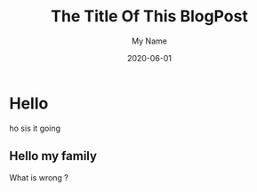 #+TITLE: The Title Of This BlogPost
#+DATE: 2020-06-01
#+CATEGORY: blog-category
#+AUTHOR: My Name
#+PROPERTY: SUMMARY hello, this is the description
#+PROPERTY: TAGS my, first, tags
#+PROPERTY: STATUS draft


* Hello
ho sis it going

** Hello my family



What is wrong ?




